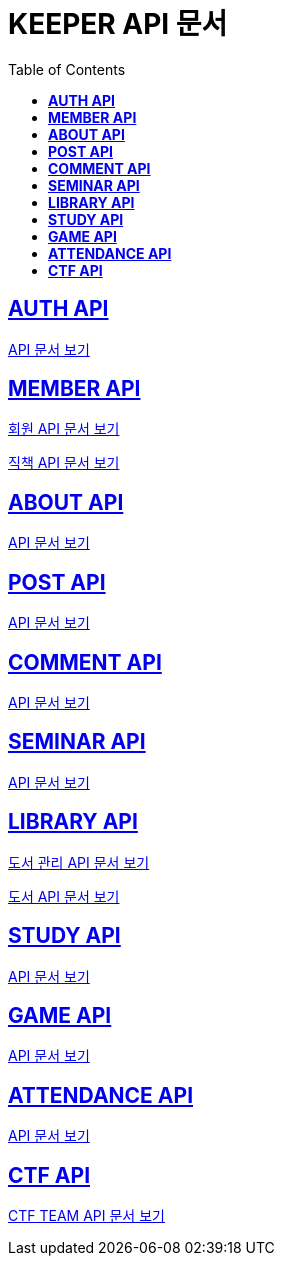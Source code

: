 ifndef::snippets[]
:snippets: ./build/generated-snippets
endif::[]

= KEEPER API 문서
:icons: font
:source-highlighter: highlight.js
:toc: left
:toclevels: 1
:sectlinks:

== *AUTH API*

link:auth/auth.html[API 문서 보기]

== *MEMBER API*

link:member/member.html[회원 API 문서 보기]

link:member/member-job.html[직책 API 문서 보기]

== *ABOUT API*

link:about/about.html[API 문서 보기]

== *POST API*

link:post/post.html[API 문서 보기]

== *COMMENT API*

link:comment/comment.html[API 문서 보기]

== *SEMINAR API*

link:seminar/seminar.html[API 문서 보기]

== *LIBRARY API*

link:library/book-manage.html[도서 관리 API 문서 보기]

link:library/book.html[도서 API 문서 보기]

== *STUDY API*

link:study/study.html[API 문서 보기]

== *GAME API*

link:game/game.html[API 문서 보기]

== *ATTENDANCE API*

link:attendance/attendance.html[API 문서 보기]

== *CTF API*

link:ctf/ctf-team[CTF TEAM API 문서 보기]
